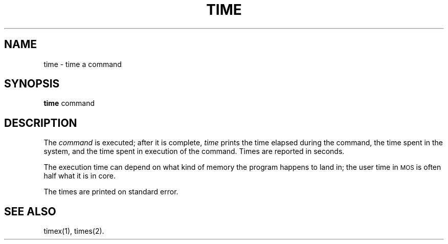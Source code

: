.TH TIME 1 
.SH NAME
time \- time a command
.SH SYNOPSIS
.B time
command
.SH DESCRIPTION
The
\fIcommand\fP is executed; after it is complete,
.I time\^
prints the time elapsed during the command, the time
spent in the system, and the time spent in execution
of the command.
Times are reported in seconds.
.PP
The execution time can depend on what kind of memory
the program happens to land in;
the user time in \s-1MOS\s0 is often half what it is in core.
.PP
The times are printed on standard error.
.SH SEE ALSO
timex(1), times(2).
.\"	@(#)time.1	1.3	
